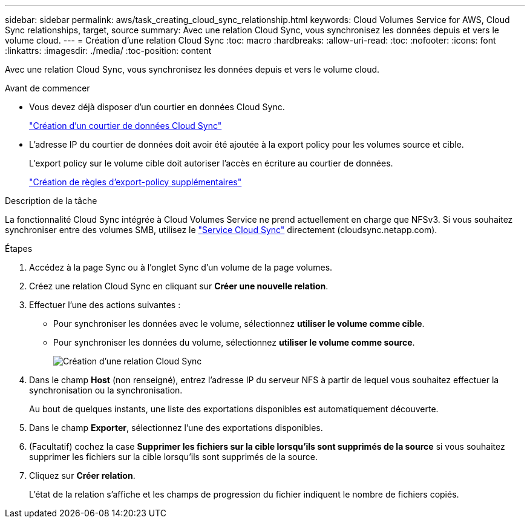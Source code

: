 ---
sidebar: sidebar 
permalink: aws/task_creating_cloud_sync_relationship.html 
keywords: Cloud Volumes Service for AWS, Cloud Sync relationships, target, source 
summary: Avec une relation Cloud Sync, vous synchronisez les données depuis et vers le volume cloud. 
---
= Création d'une relation Cloud Sync
:toc: macro
:hardbreaks:
:allow-uri-read: 
:toc: 
:nofooter: 
:icons: font
:linkattrs: 
:imagesdir: ./media/
:toc-position: content


[role="lead"]
Avec une relation Cloud Sync, vous synchronisez les données depuis et vers le volume cloud.

.Avant de commencer
* Vous devez déjà disposer d'un courtier en données Cloud Sync.
+
link:task_creating_cloud_sync_data_broker.html["Création d'un courtier de données Cloud Sync"]

* L'adresse IP du courtier de données doit avoir été ajoutée à la export policy pour les volumes source et cible.
+
L'export policy sur le volume cible doit autoriser l'accès en écriture au courtier de données.

+
link:task_creating_additional_export_policy_rules.html["Création de règles d'export-policy supplémentaires"]



.Description de la tâche
La fonctionnalité Cloud Sync intégrée à Cloud Volumes Service ne prend actuellement en charge que NFSv3. Si vous souhaitez synchroniser entre des volumes SMB, utilisez le https://cloudsync.netapp.com["Service Cloud Sync"^] directement (cloudsync.netapp.com).

.Étapes
. Accédez à la page Sync ou à l'onglet Sync d'un volume de la page volumes.
. Créez une relation Cloud Sync en cliquant sur *Créer une nouvelle relation*.
. Effectuer l'une des actions suivantes :
+
** Pour synchroniser les données avec le volume, sélectionnez *utiliser le volume comme cible*.
** Pour synchroniser les données du volume, sélectionnez *utiliser le volume comme source*.
+
image::diagram_creating_cloud_sync_relationship.png[Création d'une relation Cloud Sync]



. Dans le champ *Host* (non renseigné), entrez l'adresse IP du serveur NFS à partir de lequel vous souhaitez effectuer la synchronisation ou la synchronisation.
+
Au bout de quelques instants, une liste des exportations disponibles est automatiquement découverte.

. Dans le champ *Exporter*, sélectionnez l'une des exportations disponibles.
. (Facultatif) cochez la case *Supprimer les fichiers sur la cible lorsqu'ils sont supprimés de la source* si vous souhaitez supprimer les fichiers sur la cible lorsqu'ils sont supprimés de la source.
. Cliquez sur *Créer relation*.
+
L'état de la relation s'affiche et les champs de progression du fichier indiquent le nombre de fichiers copiés.


